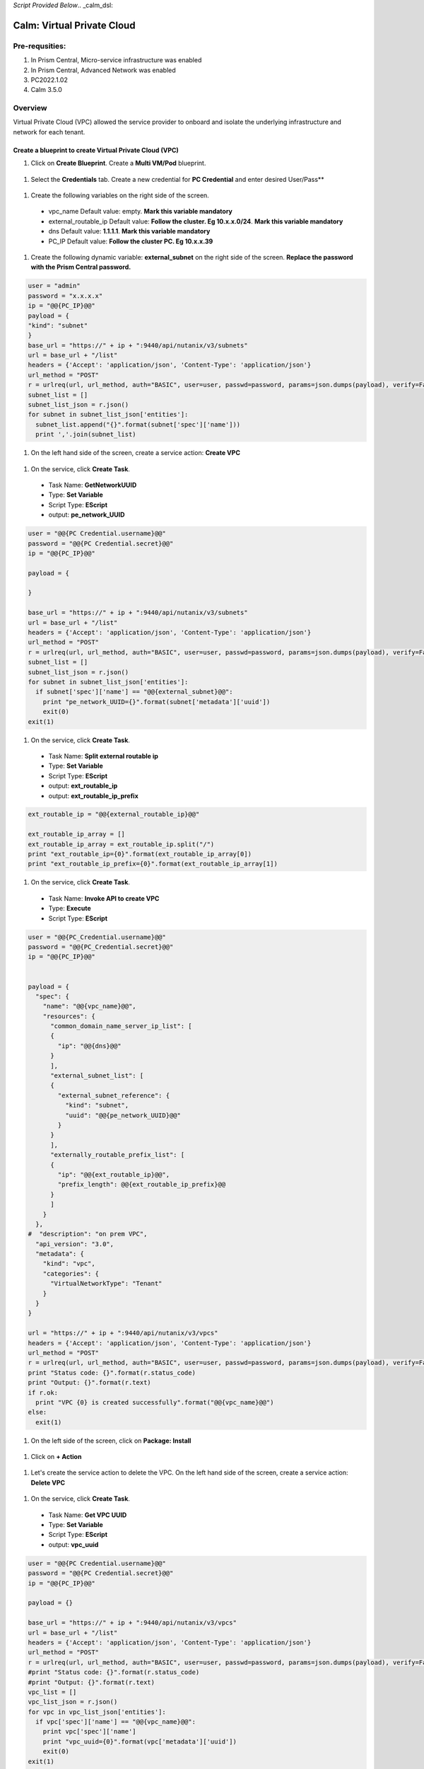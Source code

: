 *Script Provided Below*.. _calm_dsl:

-----------------------------------------
Calm: Virtual Private Cloud
-----------------------------------------

Pre-requsities:
+++++++++++++++

#.  In Prism Central, Micro-service infrastructure was enabled

#.  In Prism Central, Advanced Network was enabled

#.  PC2022.1.02

#.  Calm 3.5.0

Overview
++++++++

Virtual Private Cloud (VPC) allowed the service provider to onboard and isolate the underlying infrastructure and network for each tenant.

.. figure:: images/vpc-overview.png

Create a blueprint to create Virtual Private Cloud (VPC)
........................................................

#. Click on **Create Blueprint**.  Create a **Multi VM/Pod** blueprint.  

  .. figure:: images/create-blueprint.png

#.  Select the **Credentials** tab.  Create a new credential for **PC Credential** and enter desired User/Pass**

  .. figure:: images/pc_cred.png

#.  Create the following variables on the right side of the screen.

  - vpc_name  Default value: empty.  **Mark this variable mandatory**
  - external_routable_ip  Default value: **Follow the cluster.  Eg 10.x.x.0/24**.  **Mark this variable mandatory**
  - dns Default value: **1.1.1.1**.  **Mark this variable mandatory**
  - PC_IP Default value: **Follow the cluster PC.  Eg 10.x.x.39**

  .. figure:: images/variables.png

#. Create the following dynamic variable: **external_subnet** on the right side of the screen.  **Replace the password with the Prism Central password.**

.. code-block:: python
       
    user = "admin"
    password = "x.x.x.x"
    ip = "@@{PC_IP}@@"
    payload = {
    "kind": "subnet"
    }
    base_url = "https://" + ip + ":9440/api/nutanix/v3/subnets"
    url = base_url + "/list"
    headers = {'Accept': 'application/json', 'Content-Type': 'application/json'}
    url_method = "POST"
    r = urlreq(url, url_method, auth="BASIC", user=user, passwd=password, params=json.dumps(payload), verify=False, headers=headers)
    subnet_list = []
    subnet_list_json = r.json()
    for subnet in subnet_list_json['entities']:
      subnet_list.append("{}".format(subnet['spec']['name']))
      print ','.join(subnet_list)

#.  On the left hand side of the screen, create a service action: **Create VPC**

  .. figure:: images/Create-Service-Action.png

#.  On the service, click **Create Task**.

  - Task Name: **GetNetworkUUID**
  - Type: **Set Variable**
  - Script Type: **EScript**
  - output: **pe_network_UUID**

.. code-block:: python
  
  user = "@@{PC Credential.username}@@"
  password = "@@{PC Credential.secret}@@"
  ip = "@@{PC_IP}@@"

  payload = {
    
  }

  base_url = "https://" + ip + ":9440/api/nutanix/v3/subnets"
  url = base_url + "/list"
  headers = {'Accept': 'application/json', 'Content-Type': 'application/json'}
  url_method = "POST"
  r = urlreq(url, url_method, auth="BASIC", user=user, passwd=password, params=json.dumps(payload), verify=False, headers=headers)
  subnet_list = []
  subnet_list_json = r.json()
  for subnet in subnet_list_json['entities']:
    if subnet['spec']['name'] == "@@{external_subnet}@@":
      print "pe_network_UUID={}".format(subnet['metadata']['uuid'])
      exit(0)
  exit(1)
  

#.  On the service, click **Create Task**.

  - Task Name: **Split external routable ip**
  - Type: **Set Variable**
  - Script Type: **EScript**
  - output: **ext_routable_ip**
  - output: **ext_routable_ip_prefix**

.. code-block:: python

  ext_routable_ip = "@@{external_routable_ip}@@"

  ext_routable_ip_array = [] 
  ext_routable_ip_array = ext_routable_ip.split("/")
  print "ext_routable_ip={0}".format(ext_routable_ip_array[0])
  print "ext_routable_ip_prefix={0}".format(ext_routable_ip_array[1])

#.  On the service, click **Create Task**.

  - Task Name: **Invoke API to create VPC**
  - Type: **Execute**
  - Script Type: **EScript**
 
.. code-block:: python

  user = "@@{PC_Credential.username}@@"
  password = "@@{PC_Credential.secret}@@"
  ip = "@@{PC_IP}@@"


  payload = {
    "spec": {
      "name": "@@{vpc_name}@@",
      "resources": {
        "common_domain_name_server_ip_list": [
        { 
          "ip": "@@{dns}@@"
        }
        ],
        "external_subnet_list": [
        {
          "external_subnet_reference": {
            "kind": "subnet",
            "uuid": "@@{pe_network_UUID}@@"
          }
        }
        ],
        "externally_routable_prefix_list": [
        {
          "ip": "@@{ext_routable_ip}@@",
          "prefix_length": @@{ext_routable_ip_prefix}@@
        }
        ]
      }
    },
  #  "description": "on prem VPC",
    "api_version": "3.0",
    "metadata": {
      "kind": "vpc",
      "categories": {
        "VirtualNetworkType": "Tenant"
      }
    }
  }

  url = "https://" + ip + ":9440/api/nutanix/v3/vpcs"
  headers = {'Accept': 'application/json', 'Content-Type': 'application/json'}
  url_method = "POST"
  r = urlreq(url, url_method, auth="BASIC", user=user, passwd=password, params=json.dumps(payload), verify=False, headers=headers)
  print "Status code: {}".format(r.status_code)
  print "Output: {}".format(r.text)
  if r.ok:
    print "VPC {0} is created successfully".format("@@{vpc_name}@@")
  else:
    exit(1)
    
#.  On the left side of the screen, click on **Package: Install**  

  .. figure:: images/package-install.png


#.  Click on **+ Action**

  .. figure:: images/AddTaskToAction.png


#.  Let's create the service action to delete the VPC.  On the left hand side of the screen, create a service action: **Delete VPC**

  .. figure:: images/Create-Service-Action.png

#.  On the service, click **Create Task**.

  - Task Name: **Get VPC UUID**
  - Type: **Set Variable**
  - Script Type: **EScript**
  - output: **vpc_uuid**

.. code-block:: python
  
  user = "@@{PC Credential.username}@@"
  password = "@@{PC Credential.secret}@@"
  ip = "@@{PC_IP}@@"

  payload = {}

  base_url = "https://" + ip + ":9440/api/nutanix/v3/vpcs"
  url = base_url + "/list"
  headers = {'Accept': 'application/json', 'Content-Type': 'application/json'}
  url_method = "POST"
  r = urlreq(url, url_method, auth="BASIC", user=user, passwd=password, params=json.dumps(payload), verify=False, headers=headers)
  #print "Status code: {}".format(r.status_code)
  #print "Output: {}".format(r.text)
  vpc_list = []
  vpc_list_json = r.json()
  for vpc in vpc_list_json['entities']:
    if vpc['spec']['name'] == "@@{vpc_name}@@":
      print vpc['spec']['name']
      print "vpc_uuid={0}".format(vpc['metadata']['uuid'])
      exit(0)
  exit(1)  

#.  On the service, click **Create Task**.

  - Task Name: **Invoke API to delete VPC**
  - Type: **Execute**
  - Script Type: **EScript**
  
.. code-block:: python

  user = "@@{PC Credential.username}@@"
  password = "@@{PC Credential.secret}@@"
  ip = "@@{PC_IP}@@"

  payload = {
   
  }

  url = "https://" + ip + ":9440/api/nutanix/v3/vpcs/@@{vpc_uuid}@@"
  headers = {'Accept': 'application/json', 'Content-Type': 'application/json'}
  url_method = "DELETE"
  r = urlreq(url, url_method, auth="BASIC", user=user, passwd=password, params=json.dumps(payload), verify=False, headers=headers)
  print "Status code: {}".format(r.status_code)
  #print "Output: {}".format(r.text)
  if r.ok:
    print "VPC {0} is created successfully".format("@@{vpc_name}@@")
  else:
    exit(1)

#.  Associate the **Delete VPC** action with the **Package uninstall** action.  Click on **+ Action**.  Choose the **Delete VPC** action.

  .. figure:: images/Delete-VPC.png

#.  Enter the name of Application "VPC-\<INITIALS\> and fill out the form with the requested information

  .. figure:: images/LaunchVPC.png

#. Press **Deploy**

#. Once the application is "running".  Let's look at the audit log.

.. figure:: images/vpc-audit-log.png

#. In Prism Central **Network and Security** **Virtual Private Cloud**, let's look at the newly created VPC

.. figure:: images/successful-vpc.png

#. Drill into the VPC to look at its details

.. figure:: images/vpc-detail.png


#. Add in a static route to allow the Calm Policy VM to communicate with the Calm Tunnel VM.  Click on **Routes**.  Click on **Manage Static Routes**

.. figure:: images/route.png

#.  Click on **Add Static Route** 

.. figure:: images/add-static-route.png

#. Fill in the following:

 - Destination Prefix: **0.0.0.0/0**
 - Next Hop: **Secondary**

#. Click on **Save**

.. figure:: images/static-route.png


Create a blueprint to create subnet into VPC
............................................

#. Click on **Create Blueprint**.  Create a **Multi VM/Pod** blueprint.  

  .. figure:: images/create-blueprint.png

#.  Select the **Credentials** tab.  Create a new credential for **PC Credential** and enter desired User/Pass**

  .. figure:: images/pc_cred.png

#.  Create the following variables on the right side of the screen.

  - subnet_name  Default value: empty.  **Mark this variable mandatory**
  - Gateway_IP Default value: **192.168.1.1**.  **Mark this variable mandatory**
  - Network_IP_Prefix Default value: **192.168.1.0/24**.  **Mark this variable mandatory**
  - Start_IP Default value: **192.168.1.10**. **Mark this variable mandatory**
  - End_IP Default value: **192.168.1.30**. **Mark this variable mandatory**
  - PC_IP Default value: **Follow the cluster PC.  Eg 10.x.x.39**

  .. figure:: images/subnet-variables.png

#. Create the following dynamic variable: **vpc_name** on the right side of the screen.  **Replace the password with the Prism Central password.**

.. code-block:: python
       
  user = "admin"
  password = "xxxxxxxx"
  ip = "@@{PC_IP}@@"
  payload = {}
  base_url = "https://" + ip + ":9440/api/nutanix/v3/vpcs"
  url = base_url + "/list"
  headers = {'Accept': 'application/json', 'Content-Type': 'application/json'}
  url_method = "POST"
  r = urlreq(url, url_method, auth="BASIC", user=user, passwd=password, params=json.dumps(payload), verify=False, headers=headers)
  #print "Status code: {}".format(r.status_code)
  #print "Output: {}".format(r.text)
  vpc_list = []
  vpc_list_json = r.json()
  for vpc in vpc_list_json['entities']:
    vpc_list.append("{}".format(vpc['spec']['name']))
  print ','.join(vpc_list)

#.  On the left hand side of the screen, create a service action: **Create Subnet in VPC**

  .. figure:: images/Create-Service-Action.png

#.  On the service, click **Create Task**.

  - Task Name: **Get VPC UUID**
  - Type: **Set Variable**
  - Script Type: **EScript**
  - output: **vpc_uuid**

.. code-block:: python
  
  user = "@@{PC Credential.username}@@"
  password = "@@{PC Credential.secret}@@"
  ip = "@@{PC_IP}@@"
  payload = {
    "filter": "name==@@{vpc_name}@@"
  }
  base_url = "https://" + ip + ":9440/api/nutanix/v3/vpcs"
  url = base_url + "/list"
  headers = {'Accept': 'application/json', 'Content-Type': 'application/json'}
  url_method = "POST"
  r = urlreq(url, url_method, auth="BASIC", user=user, passwd=password, params=json.dumps(payload), verify=False, headers=headers)
  #print "Status code: {}".format(r.status_code)
  #print "Output: {}".format(r.text)
  vpc_list = []
  vpc_list_json = r.json()
  for vpc in vpc_list_json['entities']:
    print "vpc_uuid={0}".format(vpc['metadata']['uuid'])
    exit(0)
  print "Error retrieving the VPC UUID for {0}".format("@@{vpc_name}@@")
  exit(1)
  

#.  On the service, click **Create Task**.

  - Task Name: **Split Network IP Prefix**
  - Type: **Set Variable**
  - Script Type: **EScript**
  - output: **network_ip**
  - output: **network_ip_prefix**

.. code-block:: python

  network_ip_prefix = "@@{Network_IP_Prefix}@@"

  network_ip_prefix_array = [] 
  network_ip_prefix_array = network_ip_prefix.split("/")
  print "network_ip={0}".format(network_ip_prefix_array[0])
  print "network_ip_prefix={0}".format(network_ip_prefix_array[1])

#.  On the service, click **Create Task**.

  - Task Name: **Create Subnet in VPC**
  - Type: **Execute**
  - Script Type: **EScript**
 
.. code-block:: python

  user = "@@{PC Credential.username}@@"
  password = "@@{PC Credential.secret}@@"
  ip = "@@{PC_IP}@@"


  payload = {
    "spec": {
      "name": "@@{subnet_name}@@",
      "resources": {
        "subnet_type": "OVERLAY",
        "vpc_reference": {
          "kind": "vpc",
          "uuid": "@@{vpc_uuid}@@"
        },
        "external_connectivity_state": "ENABLED",
        "ip_config": {
          "pool_list": [
          {
            "range": "@@{Start_IP}@@ @@{End_IP}@@"
          }
          ],
          "subnet_ip": "@@{network_ip}@@",
          "prefix_length": @@{network_ip_prefix}@@,
          "default_gateway_ip": "@@{Gateway_IP}@@"
        }
      }
    },
    "metadata": {
      "kind": "subnet",
    }
  }

  url = "https://" + ip + ":9440/api/nutanix/v3/subnets"
  headers = {'Accept': 'application/json', 'Content-Type': 'application/json'}
  url_method = "POST"
  r = urlreq(url, url_method, auth="BASIC", user=user, passwd=password, params=json.dumps(payload), verify=False, headers=headers)
  print "Status code: {}".format(r.status_code)
  print "Output: {}".format(r.text)
  if r.ok:
    print "Subnet {1} in VPC {0} is created successfully".format("@@{vpc_name}@@","@@{subnet_Name}@@")
  else:
    exit(1)

  
#.  On the left side of the screen, click on **Package: Install**  

  .. figure:: images/package-install.png


#.  Click on **+ Action**.  Associate it with **Create Subnet in VPC**


#.  Let's create the service action to delete the subnet VPC.  On the left hand side of the screen, create a service action: **Delete Subnet in VPC**

  .. figure:: images/Create-Service-Action.png

#.  On the service, click **Create Task**.

  - Task Name: **Get Subnet UUID**
  - Type: **Set Variable**
  - Script Type: **EScript**
  - output: **subnet_uuid**

.. code-block:: python
  
  user = "@@{PC Credential.username}@@"
  password = "@@{PC Credential.secret}@@"
  ip = "@@{PC_IP}@@"
  payload = {
    "filter": "name==@@{subnet_name}@@"
  }
  base_url = "https://" + ip + ":9440/api/nutanix/v3/subnets"
  url = base_url + "/list"
  headers = {'Accept': 'application/json', 'Content-Type': 'application/json'}
  url_method = "POST"
  r = urlreq(url, url_method, auth="BASIC", user=user, passwd=password, params=json.dumps(payload), verify=False, headers=headers)
  subnet_list = []
  subnet_list_json = r.json()
  for subnet in subnet_list_json['entities']:
    print "subnet_uuid={0}".format(subnet['metadata']['uuid'])
    exit(0)
  print "Error retrieving the Subnet UUID for {0}".format("@@{subnet_name}@@")
  exit(1)


#.  On the service, click **Create Task**.

  - Task Name: **Delete Subnet**
  - Type: **Execute**
  - Script Type: **EScript**
  
.. code-block:: python

  user = "@@{PC Credential.username}@@"
  password = "@@{PC Credential.secret}@@"
  ip = "@@{PC_IP}@@"

  payload = {
  }
  base_url = "https://" + ip + ":9440/api/nutanix/v3/subnets"
  url = base_url + "/@@{subnet_uuid}@@"
  headers = {'Accept': 'application/json', 'Content-Type': 'application/json'}
  url_method = "DELETE"
  r = urlreq(url, url_method, auth="BASIC", user=user, passwd=password, params=json.dumps(payload), verify=False, headers=headers)
  print "Status code: {}".format(r.status_code)


#.  Associate the **Delete Subnet in VPC** action with the **Package uninstall** action.  Click on **+ Action**.  Choose the **Delete Subnet in VPC** action.

 #.  Enter the name of Application "SubnetVPC-\<INITIALS\> and fill out the form with the requested information

  .. figure:: images/Subnet-Launch.png

#. Press **Deploy**

#. Once the application is "running".  Let's look at the audit log.

.. figure:: images/audit-log-subnet.png

#. In Prism Central **Network and Security** **Virtual Private Cloud**, let's look at the newly created VPC

.. figure:: images/subnet.png

#. Drill into the subnet to look at its details

.. figure:: images/vpc-subnet.png

Create a blueprint to create Tunnel VM into VPC
...............................................

#. Click on **Create Blueprint**.  Create a **Multi VM/Pod** blueprint.  

  .. figure:: images/create-blueprint.png

#.  Select the **Credentials** tab.  Create a new credential for **PC Credential** and enter desired User/Pass**

  .. figure:: images/pc_cred.png

#.  Create a new credential for **PE Credential** and enter desired User/Pass**

#.  Create the following variables on the right side of the screen.

  - PC_IP Default value: **Follow the cluster PC.  Eg 10.x.x.39**
  - PE_IP Default value: **Follow the cluster PE.  Eg 10.x.x.37**

  .. figure:: images/tunnel-vm-variables.png

#. Create the following dynamic variable: **vpc_name** on the right side of the screen.  **Replace the password with the Prism Central password.**

.. code-block:: python
       
  user = "admin"
  password = "xxxxxxxx"
  ip = "@@{PC_IP}@@"
  payload = {}
  base_url = "https://" + ip + ":9440/api/nutanix/v3/vpcs"
  url = base_url + "/list"
  headers = {'Accept': 'application/json', 'Content-Type': 'application/json'}
  url_method = "POST"
  r = urlreq(url, url_method, auth="BASIC", user=user, passwd=password, params=json.dumps(payload), verify=False, headers=headers)
  #print "Status code: {}".format(r.status_code)
  #print "Output: {}".format(r.text)
  vpc_list = []
  vpc_list_json = r.json()
  for vpc in vpc_list_json['entities']:
    vpc_list.append("{}".format(vpc['spec']['name']))
  print ','.join(vpc_list)

#.  Create the following dynamic variable: **subnet_name** on the right side of the screen.  **Replace the password with the Prism Central password.**

.. code-block:: python
       
  user = "admin"
  password = "xxxxxxx"
  ip = "@@{PC_IP}@@"

  headers = {'Accept': 'application/json', 'Content-Type': 'application/json'}
  url_method = "POST"

  def get_vpc_uuid(vpc_name):
      vpc_url = "https://"+ip+":9440/api/nutanix/v3/vpcs/list"
      params={"kind": "vpc"}
      r = urlreq(vpc_url, url_method, auth="BASIC", user=user, passwd=password, params=json.dumps(params), verify=False, headers=headers)
    #  print "status code: {}".format(r.status_code)
     # print "response: {}".format(r.text)
      vpc_list_json = r.json()
      for vpc in vpc_list_json["entities"]:
        if vpc["spec"]["name"]==vpc_name:
          return vpc["metadata"]["uuid"]
      exit(1)
  vpc_uuid=get_vpc_uuid("@@{vpc_name}@@")

  payload = {
    "kind": "subnet"
    
  }
  base_url = "https://" + ip + ":9440/api/nutanix/v3/subnets"
  url = base_url + "/list"
  r = urlreq(url, url_method, auth="BASIC", user=user, passwd=password, params=json.dumps(payload), verify=False, headers=headers)
  #print "Status code: {}".format(r.status_code)
  #print "Output: {}".format(r.text)
  subnet_list = []
  subnet_list_json = r.json()
  for subnet in subnet_list_json['entities']:
   # print "cluster['spec']['name']"
    if subnet['spec']['resources']['subnet_type'] == 'OVERLAY' and subnet['spec']['resources']['vpc_reference']['uuid'] == vpc_uuid:
      subnet_list.append("{}".format(subnet['spec']['name']))
    
  print ','.join(subnet_list)


#.  On the left hand side of the screen, create a service action: **Create Tunnel VM**

  .. figure:: images/Create-Service-Action.png

#.  On the service, click **Create Task**.

  - Task Name: **Get VPC UUID**
  - Type: **Set Variable**
  - Script Type: **EScript**
  - output: **vpc_uuid**

.. code-block:: python
  
  user = "@@{PC Credential.username}@@"
  password = "@@{PC Credential.secret}@@"
  ip = "@@{PC_IP}@@"
  headers = {'Accept': 'application/json', 'Content-Type': 'application/json'}
  url_method = "POST"

  def get_vpc_uuid(vpc_name):
      vpc_url = "https://"+ip+":9440/api/nutanix/v3/vpcs/list"
      params={"kind": "vpc"}
      r = urlreq(vpc_url, url_method, auth="BASIC", user=user, passwd=password, params=json.dumps(params), verify=False, headers=headers)
    #  print "status code: {}".format(r.status_code)
     # print "response: {}".format(r.text)
      vpc_list_json = r.json()
      for vpc in vpc_list_json["entities"]:
        if vpc["spec"]["name"]==vpc_name:
          return vpc["metadata"]["uuid"]
      exit(1)
  vpc_uuid=get_vpc_uuid("@@{vpc_name}@@")
  print "vpc_uuid={0}".format(vpc_uuid)

  

#.  On the service, click **Create Task**.

  - Task Name: **GetAccountName**
  - Type: **Set Variable**
  - Script Type: **EScript**
  - output: **account_name**
  
.. code-block:: python

  print "account_name=NTNX_LOCAL_AZ"

#.  On the service, click **Create Task**.

  - Task Name: **GetAccountUUID**
  - Type: **Set Variable**
  - Script Type: **EScript**
  - output: **account_uuid**

.. code-block:: python

  user = "@@{PC Credential.username}@@"
  password = "@@{PC Credential.secret}@@"
  ip = "@@{PC_IP}@@"
  payload = {
    "length": 250
  }
  base_url = "https://" + ip + ":9440/api/nutanix/v3/accounts"
  url = base_url + "/list"
  headers = {'Accept': 'application/json', 'Content-Type': 'application/json'}
  url_method = "POST"
  r = urlreq(url, url_method, auth="BASIC", user=user, passwd=password, params=json.dumps(payload), verify=False, headers=headers)
  account_list = []
  account_list_json = r.json()
  for account in account_list_json['entities']:
    if account['status']['name'] == "@@{account_name}@@": #sometimes this value will be '{}'
      print "account_UUID={}".format(account['metadata']['uuid'])

#.  On the service, click **Create Task**.

  - Task Name: **GetSubnetUUID**
  - Type: **Set Variable**
  - Script Type: **EScript**
  - output: **subnet_uuid**

.. code-block:: python

  user = "@@{PC Credential.username}@@"
  password = "@@{PC Credential.secret}@@"
  ip = "@@{PC_IP}@@"

  payload = {
    
  }

  base_url = "https://" + ip + ":9440/api/nutanix/v3/subnets"
  url = base_url + "/list"
  headers = {'Accept': 'application/json', 'Content-Type': 'application/json'}
  url_method = "POST"
  r = urlreq(url, url_method, auth="BASIC", user=user, passwd=password, params=json.dumps(payload), verify=False, headers=headers)
  subnet_list = []
  subnet_list_json = r.json()
  for subnet in subnet_list_json['entities']:
    if subnet['spec']['name'] == "@@{subnet_name}@@":
      print "pe_network_UUID={}".format(subnet['metadata']['uuid'])
      exit(0)
      
  exit(1)
  
#.  On the service, click **Create Task**.

  - Task Name: **GetClusterUUID**
  - Type: **Set Variable**
  - Script Type: **EScript**
  - output: **pe_cluster_uuid**

.. code-block:: python

  user = "@@{PE Credential.username}@@" 
  password = "@@{PE Credential.secret}@@"
  ip = "@@{PE_IP}@@"

  def process_request(url, method, user, password, headers, payload=None):
    r = urlreq(url, verb=method, auth="BASIC", user=user, passwd=password, params=payload, verify=False, headers=headers)
    return r
  payload = {}
  base_url = "https://" + ip + ":9440/PrismGateway/services/rest/v2.0/cluster"
  url = base_url + "/"
  headers = {'Accept': 'application/json', 'Content-Type': 'application/json'}
  url_method = "GET"

  r = process_request(url, url_method, user, password, headers, json.dumps(payload))

  cluster_list = []
  cluster_list_json = r.json()

  print "pe_cluster_uuid={}".format(cluster_list_json['uuid'])


#.  On the service, click **Create Task**.

  - Task Name: **Provision Tunnel VM**
  - Type: **Execute**
  - Script Type: **EScript**
  
.. code-block:: python

  user = "@@{PC Credential.username}@@"
  password = "@@{PC Credential.secret}@@"
  ip = "@@{PC_IP}@@"

  headers = {'Accept': 'application/json', 'Content-Type': 'application/json'}
  url_method = "POST"

  network_group_tunnel_uuid = "{}".format(str(uuid.uuid4()))
  tunnel_uuid = "{}".format(str(uuid.uuid4()))

  payload = {
    "api_version": "3.1.0",
    "metadata": {
      "kind": "network_group_tunnel",
      "uuid": network_group_tunnel_uuid
    },
    "spec": {
      "resources": {
        "platform_vpc_uuid_list": [
          "@@{vpc_uuid}@@"
        ],
        "tunnel_reference": {
          "kind": "tunnel",
          "uuid": tunnel_uuid,
          "name": "NTNX_LOCAL_AZ_VPC_@@{vpc_name}@@_Tunnel"
        },
        "account_reference": {
          "kind": "account",
          "name": "@@{account_name}@@",
          "uuid": "@@{account_UUID}@@"
        },
        "tunnel_vm_spec": {
          "vm_name": "@@{vpc_name}@@_@@{subnet_name}@@_TunnelVM",
          "subnet_uuid": "@@{pe_network_UUID}@@",
          "cluster_uuid": "@@{pe_cluster_uuid}@@"
        }
      },
      "name": "VPC_@@{vpc_name}@@_NTNX_LOCAL_AZ"
    }
  }

  base_url = "https://" + ip + ":9440/api/nutanix/v3/network_groups/tunnels"
  url = base_url
  r = urlreq(url, url_method, auth="BASIC", user=user, passwd=password, params=json.dumps(payload), verify=False, headers=headers)
  print "Status code: {}".format(r.status_code)
  print "Output: {}".format(r.text)
  if r.ok:
    print "Successful invocation of tunnel VM"
  else:
    exit(1)

  
#.  On the left side of the screen, click on **Package: Install**  

  .. figure:: images/package-install.png


#.  Click on **+ Action**.  Associate it with **Create Tunnel VM**


#.  Let's create the service action to delete the tunnel vm.  On the left hand side of the screen, create a service action: **Delete Tunnel VM**

  .. figure:: images/Create-Service-Action.png

#.  On the service, click **Create Task**.

  - Task Name: **GetTunnelUUID**
  - Type: **Set Variable**
  - Script Type: **EScript**
  - output: **tunnel_uuid**

.. code-block:: python
  
  user = "@@{PC Credential.username}@@"
  password = "@@{PC Credential.secret}@@"
  ip = "@@{PC_IP}@@"

  headers = {'Accept': 'application/json', 'Content-Type': 'application/json'}
  url_method = "POST"

  payload = {
    "kind": "tunnel",
    "filter": "name==NTNX_LOCAL_AZ_VPC_@@{vpc_name}@@_Tunnel"
  }

  base_url = "https://" + ip + ":9440/api/nutanix/v3/tunnels/list"
  url = base_url
  r = urlreq(url, url_method, auth="BASIC", user=user, passwd=password, params=json.dumps(payload), verify=False, headers=headers)
  print "Status code: {}".format(r.status_code)
  print "Output: {}".format(r.text)
  if r.ok:
    print "Successful retrieval of tunnel VM"
    tunnel_json = r.json()
    for tunnel in tunnel_json['entities']:
      if tunnel['metadata']['name'] == 'NTNX_LOCAL_AZ_VPC_@@{vpc_name}@@_Tunnel':
        print "tunnel_uuid={}".format(tunnel['metadata']['uuid'])
        exit(0)
  else:
    exit(1)


#.  On the service, click **Create Task**.

  - Task Name: **DeleteTunnel**
  - Type: **Execute**
  - Script Type: **EScript**
  
.. code-block:: python

  user = "@@{PC Credential.username}@@"
  password = "@@{PC Credential.secret}@@"
  ip = "@@{PC_IP}@@"

  headers = {'Accept': 'application/json', 'Content-Type': 'application/json'}
  url_method = "DELETE"

  payload = {
  }  

  base_url = "https://" + ip + ":9440/api/nutanix/v3/tunnels/@@{tunnel_uuid}@@"
  url = base_url
  r = urlreq(url, url_method, auth="BASIC", user=user, passwd=password, params=json.dumps(payload), verify=False, headers=headers)
  print "Status code: {}".format(r.status_code)
  print "Output: {}".format(r.text)
  if r.ok:
    print "Successful deletion of tunnel VM"
  else:
    exit(1)


#.  Associate the **Delete Tunnel VM** action with the **Package uninstall** action.  Click on **+ Action**.  Choose the **Delete Tunnel VM** action.

 #.  Enter the name of Application "TunnelVM-\<INITIALS\> and fill out the form with the requested information

  .. figure:: images/tunnel-vm-launch.png

#. Press **Deploy**

#. Once the application is "running".  Let's look at the audit log.

.. figure:: images/tunnel-vm-audit.png

#. In Calm **Accounts**, let's look at the tunnel VM during provisioning

.. figure:: images/tunnel-vm-created.png

#. Wait for a few minutes.  The tunnel VM will change the state to **Connected**

.. figure:: images/tunnel-vm-connected.png

#. In Prism Central, **Compute & Storage**.  Click on **VMs**

.. figure:: images/tunnel-vm.png

